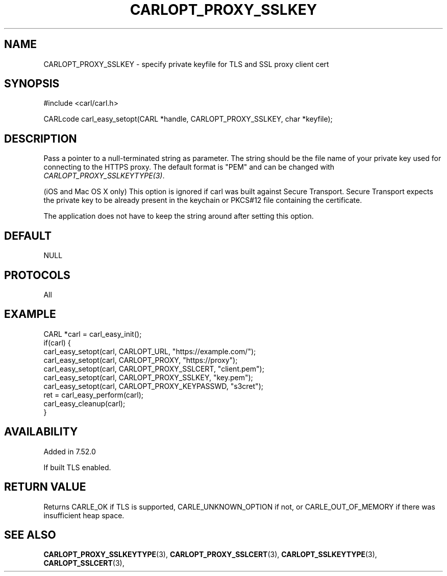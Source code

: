 .\" **************************************************************************
.\" *                                  _   _ ____  _
.\" *  Project                     ___| | | |  _ \| |
.\" *                             / __| | | | |_) | |
.\" *                            | (__| |_| |  _ <| |___
.\" *                             \___|\___/|_| \_\_____|
.\" *
.\" * Copyright (C) 1998 - 2017, Daniel Stenberg, <daniel@haxx.se>, et al.
.\" *
.\" * This software is licensed as described in the file COPYING, which
.\" * you should have received as part of this distribution. The terms
.\" * are also available at https://carl.se/docs/copyright.html.
.\" *
.\" * You may opt to use, copy, modify, merge, publish, distribute and/or sell
.\" * copies of the Software, and permit persons to whom the Software is
.\" * furnished to do so, under the terms of the COPYING file.
.\" *
.\" * This software is distributed on an "AS IS" basis, WITHOUT WARRANTY OF ANY
.\" * KIND, either express or implied.
.\" *
.\" **************************************************************************
.\"
.TH CARLOPT_PROXY_SSLKEY 3 "16 Nov 2016" "libcarl 7.52.0" "carl_easy_setopt options"
.SH NAME
CARLOPT_PROXY_SSLKEY \- specify private keyfile for TLS and SSL proxy client cert
.SH SYNOPSIS
#include <carl/carl.h>

CARLcode carl_easy_setopt(CARL *handle, CARLOPT_PROXY_SSLKEY, char *keyfile);
.SH DESCRIPTION
Pass a pointer to a null-terminated string as parameter. The string should be
the file name of your private key used for connecting to the HTTPS proxy. The
default format is "PEM" and can be changed with
\fICARLOPT_PROXY_SSLKEYTYPE(3)\fP.

(iOS and Mac OS X only) This option is ignored if carl was built against
Secure Transport. Secure Transport expects the private key to be already
present in the keychain or PKCS#12 file containing the certificate.

The application does not have to keep the string around after setting this
option.
.SH DEFAULT
NULL
.SH PROTOCOLS
All
.SH EXAMPLE
.nf
CARL *carl = carl_easy_init();
if(carl) {
  carl_easy_setopt(carl, CARLOPT_URL, "https://example.com/");
  carl_easy_setopt(carl, CARLOPT_PROXY, "https://proxy");
  carl_easy_setopt(carl, CARLOPT_PROXY_SSLCERT, "client.pem");
  carl_easy_setopt(carl, CARLOPT_PROXY_SSLKEY, "key.pem");
  carl_easy_setopt(carl, CARLOPT_PROXY_KEYPASSWD, "s3cret");
  ret = carl_easy_perform(carl);
  carl_easy_cleanup(carl);
}
.fi
.SH AVAILABILITY
Added in 7.52.0

If built TLS enabled.
.SH RETURN VALUE
Returns CARLE_OK if TLS is supported, CARLE_UNKNOWN_OPTION if not, or
CARLE_OUT_OF_MEMORY if there was insufficient heap space.
.SH "SEE ALSO"
.BR CARLOPT_PROXY_SSLKEYTYPE "(3), " CARLOPT_PROXY_SSLCERT "(3), "
.BR CARLOPT_SSLKEYTYPE "(3), " CARLOPT_SSLCERT "(3), "
